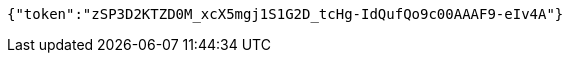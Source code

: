 [source,options="nowrap"]
----
{"token":"zSP3D2KTZD0M_xcX5mgj1S1G2D_tcHg-IdQufQo9c00AAAF9-eIv4A"}
----
